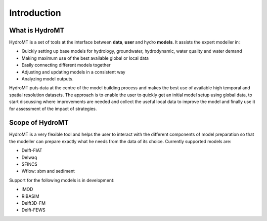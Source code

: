Introduction
============

What is HydroMT
---------------
HydroMT is a set of tools at the interface between **data**, **user** and hydro **models**. It assists the expert modeller in: 

- Quickly setting up base models for hydrology, groundwater, hydrodynamic, water quality and water demand
- Making maximum use of the best available global or local data
- Easily connecting different models together
- Adjusting and updating models in a consistent way
- Analyzing model outputs.

HydroMT puts data at the centre of the model building process and makes the best use of available high temporal 
and spatial resolution datasets. The approach is to enable the user to quickly get an initial model setup using 
global data, to start discussing where improvements are needed and collect the useful local data to improve the 
model and finally use it for assessment of the impact of strategies.

.. image:: img/hydromt_approach.png


Scope of HydroMT
----------------
HydroMT is a very flexible tool and helps the user to interact with the different components of model preparation so 
that the modeller can prepare exactly what he needs from the data of its choice. Currently supported models are:

- Delft-FIAT
- Delwaq
- SFINCS
- Wflow: sbm and sediment

Support for the following models is in development:

- iMOD
- RIBASIM
- Delft3D-FM
- Delft-FEWS

.. image:: img/supported_models.png

.. |BlueEarth| image:: img/BlueEarth-icon.png